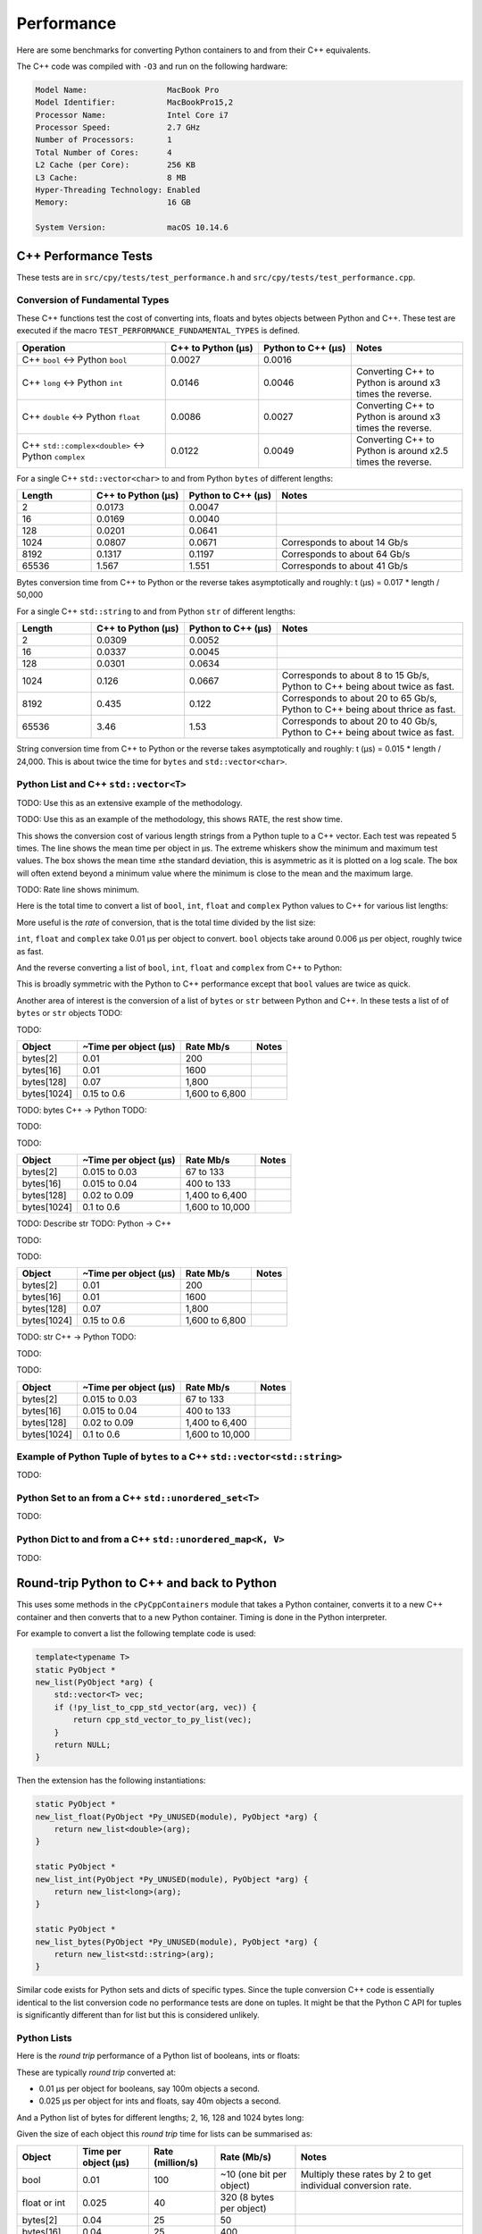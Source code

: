 
Performance
===================

Here are some benchmarks for converting Python containers to and from their C++ equivalents.

The C++ code was compiled with ``-O3`` and run on the following hardware:

.. code-block:: none

    Model Name:	                MacBook Pro
    Model Identifier:           MacBookPro15,2
    Processor Name:             Intel Core i7
    Processor Speed:            2.7 GHz
    Number of Processors:       1
    Total Number of Cores:      4
    L2 Cache (per Core):        256 KB
    L3 Cache:                   8 MB
    Hyper-Threading Technology: Enabled
    Memory:                     16 GB

    System Version:             macOS 10.14.6


C++ Performance Tests
-------------------------

These tests are in ``src/cpy/tests/test_performance.h`` and ``src/cpy/tests/test_performance.cpp``.

Conversion of Fundamental Types
^^^^^^^^^^^^^^^^^^^^^^^^^^^^^^^^^^^^^^^^^^^^

These C++ functions test the cost of converting ints, floats and bytes objects between Python and C++.
These test are executed if the macro ``TEST_PERFORMANCE_FUNDAMENTAL_TYPES`` is defined.

.. list-table::
   :widths: 40 25 25 30
   :header-rows: 1

   * - Operation
     - C++ to Python (µs)
     - Python to C++ (µs)
     - Notes
   * - C++ ``bool`` <-> Python ``bool``
     - 0.0027
     - 0.0016
     -
   * - C++ ``long`` <-> Python ``int``
     - 0.0146
     - 0.0046
     - Converting C++ to Python is around x3 times the reverse.
   * - C++ ``double`` <-> Python ``float``
     - 0.0086
     - 0.0027
     - Converting C++ to Python is around x3 times the reverse.
   * - C++ ``std::complex<double>`` <-> Python ``complex``
     - 0.0122
     - 0.0049
     - Converting C++ to Python is around x2.5 times the reverse.

For a single C++ ``std::vector<char>`` to and from Python ``bytes`` of different lengths:

.. list-table::
   :widths: 20 25 25 50
   :header-rows: 1

   * - Length
     - C++ to Python (µs)
     - Python to C++ (µs)
     - Notes
   * - 2
     - 0.0173
     - 0.0047
     -
   * - 16
     - 0.0169
     - 0.0040
     -
   * - 128
     - 0.0201
     - 0.0641
     -
   * - 1024
     - 0.0807
     - 0.0671
     - Corresponds to about 14 Gb/s
   * - 8192
     - 0.1317
     - 0.1197
     - Corresponds to about 64 Gb/s
   * - 65536
     - 1.567
     - 1.551
     - Corresponds to about 41 Gb/s

Bytes conversion time from C++ to Python or the reverse takes asymptotically and roughly: t (µs) = 0.017 * length / 50,000

For a single C++ ``std::string`` to and from Python ``str`` of different lengths:

.. list-table::
   :widths: 20 25 25 50
   :header-rows: 1

   * - Length
     - C++ to Python (µs)
     - Python to C++ (µs)
     - Notes
   * - 2
     - 0.0309
     - 0.0052
     -
   * - 16
     - 0.0337
     - 0.0045
     -
   * - 128
     - 0.0301
     - 0.0634
     -
   * - 1024
     - 0.126
     - 0.0667
     - Corresponds to about 8 to 15 Gb/s, Python to C++ being about twice as fast.
   * - 8192
     - 0.435
     - 0.122
     - Corresponds to about 20 to 65 Gb/s, Python to C++ being about thrice as fast.
   * - 65536
     - 3.46
     - 1.53
     - Corresponds to about 20 to 40 Gb/s, Python to C++ being about twice as fast.

String conversion time from C++ to Python or the reverse takes asymptotically and roughly: t (µs) = 0.015 * length / 24,000.
This is about twice the time for ``bytes`` and ``std::vector<char>``.


Python List and C++ ``std::vector<T>``
^^^^^^^^^^^^^^^^^^^^^^^^^^^^^^^^^^^^^^^^^^^^^^^^^^^^^^^^^^^^^^^^^^^^^^^^^^^^^^

TODO: Use this as an extensive example of the methodology.

TODO: Use this as an example of the methodology, this shows RATE, the rest show time.

This shows the conversion cost of various length strings from a Python tuple to a C++ vector.
Each test was repeated 5 times.
The line shows the mean time per object in µs.
The extreme whiskers show the minimum and maximum test values.
The box shows the mean time ±the standard deviation, this is asymmetric as it is plotted on a log scale.
The box will often extend beyond a minimum value where the minimum is close to the mean and the maximum large.


TODO:
Rate line shows minimum.


Here is the total time to convert a list of ``bool``, ``int``, ``float`` and ``complex`` Python values to C++ for various list lengths:

.. image:: plots/images/cpp_py_list_bool_int_float_vector_bool_long_double_time.png
    :height: 300px
    :align: center

More useful is the *rate* of conversion, that is the total time divided by the list size:

.. image:: plots/images/cpp_py_list_bool_int_float_vector_bool_long_double_rate.png
    :height: 300px
    :align: center

``int``, ``float`` and ``complex`` take 0.01 µs per object to convert.
``bool`` objects take around 0.006 µs per object, roughly twice as fast.


And the reverse converting a list of ``bool``, ``int``, ``float`` and ``complex`` from C++ to Python:

.. image:: plots/images/cpp_vector_bool_long_double_py_list_bool_int_float_rate.png
    :height: 300px
    :align: center

This is broadly symmetric with the Python to C++ performance except that ``bool`` values are twice as quick.

Another area of interest is the conversion of a list of ``bytes`` or ``str`` between Python and C++.
In these tests a list of of ``bytes`` or ``str`` objects
TODO:

.. image:: plots/images/cpp_py_list_bytes_vector_vector_char_rate.png
    :height: 300px
    :align: center

TODO:

=============== ======================= =========================== ===================
Object          ~Time per object (µs)   Rate Mb/s                   Notes
=============== ======================= =========================== ===================
bytes[2]        0.01                    200
bytes[16]       0.01                    1600
bytes[128]      0.07                    1,800
bytes[1024]     0.15 to 0.6             1,600 to 6,800
=============== ======================= =========================== ===================


TODO: bytes C++ -> Python
TODO:

.. image:: plots/images/cpp_vector_vector_char_py_list_bytes_time.png
    :height: 300px
    :align: center

TODO:

.. image:: plots/images/cpp_vector_vector_char_py_list_bytes_rate.png
    :height: 300px
    :align: center

TODO:

=============== ======================= =========================== ===================
Object          ~Time per object (µs)   Rate Mb/s                   Notes
=============== ======================= =========================== ===================
bytes[2]        0.015 to 0.03           67 to 133
bytes[16]       0.015 to 0.04           400 to 133
bytes[128]      0.02 to 0.09            1,400 to 6,400
bytes[1024]     0.1 to 0.6              1,600 to 10,000
=============== ======================= =========================== ===================


TODO: Describe str
TODO: Python -> C++

.. image:: plots/images/cpp_py_list_str_vector_string_time.png
    :height: 300px
    :align: center

TODO:

.. image:: plots/images/cpp_py_list_str_vector_string_rate.png
    :height: 300px
    :align: center

TODO:

=============== ======================= =========================== ===================
Object          ~Time per object (µs)   Rate Mb/s                   Notes
=============== ======================= =========================== ===================
bytes[2]        0.01                    200
bytes[16]       0.01                    1600
bytes[128]      0.07                    1,800
bytes[1024]     0.15 to 0.6             1,600 to 6,800
=============== ======================= =========================== ===================


TODO: str C++ -> Python
TODO:

.. image:: plots/images/cpp_vector_string_py_list_str_time.png
    :height: 300px
    :align: center

TODO:

.. image:: plots/images/cpp_vector_string_py_list_str_rate.png
    :height: 300px
    :align: center

TODO:

=============== ======================= =========================== ===================
Object          ~Time per object (µs)   Rate Mb/s                   Notes
=============== ======================= =========================== ===================
bytes[2]        0.015 to 0.03           67 to 133
bytes[16]       0.015 to 0.04           400 to 133
bytes[128]      0.02 to 0.09            1,400 to 6,400
bytes[1024]     0.1 to 0.6              1,600 to 10,000
=============== ======================= =========================== ===================










Example of Python Tuple of ``bytes`` to a C++ ``std::vector<std::string>``
^^^^^^^^^^^^^^^^^^^^^^^^^^^^^^^^^^^^^^^^^^^^^^^^^^^^^^^^^^^^^^^^^^^^^^^^^^^^^^

TODO:







Python Set to an from a C++ ``std::unordered_set<T>``
^^^^^^^^^^^^^^^^^^^^^^^^^^^^^^^^^^^^^^^^^^^^^^^^^^^^^^^^^^^^^^^^^^^^^^^^^^^^^^^^^^^^^^^^^

TODO:



Python Dict to and from a C++ ``std::unordered_map<K, V>``
^^^^^^^^^^^^^^^^^^^^^^^^^^^^^^^^^^^^^^^^^^^^^^^^^^^^^^^^^^^^^^^^^^^^^^^^^^^^^^^^^^^^^^^^^^^^^^

TODO:





Round-trip Python to C++ and back to Python
------------------------------------------------

This uses some methods in the ``cPyCppContainers`` module that takes a Python container, converts it to a new C++
container and then converts that to a new Python container.
Timing is done in the Python interpreter.

For example to convert a list the following template code is used:

.. code-block:: cpp

    template<typename T>
    static PyObject *
    new_list(PyObject *arg) {
        std::vector<T> vec;
        if (!py_list_to_cpp_std_vector(arg, vec)) {
            return cpp_std_vector_to_py_list(vec);
        }
        return NULL;
    }

Then the extension has the following instantiations:

.. code-block:: cpp

    static PyObject *
    new_list_float(PyObject *Py_UNUSED(module), PyObject *arg) {
        return new_list<double>(arg);
    }

    static PyObject *
    new_list_int(PyObject *Py_UNUSED(module), PyObject *arg) {
        return new_list<long>(arg);
    }

    static PyObject *
    new_list_bytes(PyObject *Py_UNUSED(module), PyObject *arg) {
        return new_list<std::string>(arg);
    }

Similar code exists for Python sets and dicts of specific types.
Since the tuple conversion C++ code is essentially identical to the list conversion code no performance tests are done on tuples.
It might be that the Python C API for tuples is significantly different than for list but this is considered unlikely.

Python Lists
^^^^^^^^^^^^^^^^^^^^

Here is the *round trip* performance of a Python list of booleans, ints or floats:

.. image:: plots/images/roundtrip_list_ints_floats_and_bools_rate.png
    :height: 300px
    :align: center

These are typically *round trip* converted at:

* 0.01 µs per object for booleans, say 100m objects a second.
* 0.025 µs per object for ints and floats, say 40m objects a second.

And a Python list of bytes for different lengths; 2, 16, 128 and 1024 bytes long:

.. image:: plots/images/roundtrip_list_bytes_rate.png
    :height: 300px
    :align: center

Given the size of each object this *round trip* time for lists can be summarised as:

=============== ======================= =========================== =========================== ===================
Object          Time per object (µs)    Rate (million/s)            Rate (Mb/s)                 Notes
=============== ======================= =========================== =========================== ===================
bool            0.01                    100                         ~10 (one bit per object)    Multiply these rates by 2 to get individual conversion rate.
float or int    0.025                   40                          320 (8 bytes per object)
bytes[2]        0.04                    25                          50
bytes[16]       0.04                    25                          400
bytes[128]      0.15                    6.7                         850
bytes[1024]     0.4 to 2.0              0.5 to 2.5                  500 to 2500
=============== ======================= =========================== =========================== ===================

Python Sets
^^^^^^^^^^^^^^^^^^^^

Here is the *round trip* performance of a Python set of ints and floats:

.. image:: plots/images/roundtrip_set_ints_and_floats_rate.png
    :height: 300px
    :align: center

These are typically *round trip* converted at:

* 0.15 µs per object for int, say 6m objects a second.
* 0.2 µs per object for float, say 5m objects a second.

The *round trip* time for a list takes 0.025 µs for ints and floats so a set takes six times longer for ints and eight times longer for floats.
An explanation is that the cost of hashing and insertion (and possible re-hashing the container) dominates the performance compared to the cost of conversion.

And a Python set of bytes for different lengths; 2, 16, 128 and 1024 bytes long:

.. image:: plots/images/roundtrip_set_bytes_rate.png
    :height: 300px
    :align: center

Here is a comparison with a list:

=============== =================================== =================================== =========== ===================
Object          Time per object for a set (µs)      Time per object for a list (µs)     Ratio       Notes
=============== =================================== =================================== =========== ===================
bytes[2]        0.3                                 0.04                                x7.5
bytes[16]       ~0.6                                0.04                                x15
bytes[128]      0.6 to 1.5                          0.15                                x4 to x10
bytes[1024]     1.0 to 5.0                          0.4 to 2                            x2.5
=============== =================================== =================================== =========== ===================

Again, the cost of hashing and insertion explains the difference.

Given the size of each object this *round trip* time for sets can be summarised as:

=============== ======================= =========================== =========================== ===================
Object          Time per object (µs)    Rate (million/s)            Rate (Mb/s)                 Notes
=============== ======================= =========================== =========================== ===================
int             0.15                    6                           48 (8 bytes per object)     Multiply these rates by 2 to get individual conversion rate.
float           0.2                     5                           40 (8 bytes per object)
bytes[2]        0.3                     3                           6
bytes[16]       ~0.6                    1.7                         27
bytes[128]      0.6 to 1.5              0.7 to 1.7                  90 to 220
bytes[1024]     1.0 to 5.0              0.2 to 1                    200 to 1000
=============== ======================= =========================== =========================== ===================

Python dicts
^^^^^^^^^^^^^^^^^^^^

Here is the round trip time for a Python dict to and from a C++ ``std::unordered_map<long, long>``.
This plots the *round trip* cost *per key/value pair* against dict size.

.. image:: plots/images/roundtrip_dict_ints_and_floats_rate.png
    :height: 300px
    :align: center

These are typically *round trip* converted at:

* 0.15 µs per object for int, say 6m objects a second.
* 0.2 µs per object for float, say 5m objects a second.

This is identical to the values for the set but includes the conversion time for both key and value.
The hashing, insertion and potential re-hashing dominate teh performance.

Here is the *round trip* time for a Python dict [bytes, bytes] to and from a C++ ``std::unordered_map<std::string, std::string>`` for different lengths; 2, 16, 128 and 1024 bytes long.
The key and the value are the same length.
This plots the *round trip* cost *per key/value pair* against dict size.

.. image:: plots/images/roundtrip_dict_bytes_rate.png
    :height: 300px
    :align: center

This *round trip* time for both keys and values for dicts can be summarised as:

=============== ======================= =========================== =========================== ===================
Object          Time per object (µs)    Rate (million/s)            Rate (Mb/s)                 Notes
=============== ======================= =========================== =========================== ===================
int             0.15                    6                           48 (8 bytes per object)     Multiply these rates by 2 to get individual conversion rate.
float           0.2                     5                           40 (8 bytes per object)
bytes[2]        0.3                     3                           6
bytes[16]       0.3 to 1                1 to 3                      16 to 48
bytes[128]      0.6 to 2                0.5 to 1.7                  64 to 220
bytes[1024]     1.0 to 7.0              0.15 to 1                   150 to 1000
=============== ======================= =========================== =========================== ===================

Memory Use
------------------------------------------------

Python Lists of bytes
^^^^^^^^^^^^^^^^^^^^^^^^^^^^^^

To examine the typical memory use a round-trip was made between Python to C++ and back to Python with a list of bytes.
The list was 1m long and each member was 1k bytes, so a total of 1Gb to convert to C++ and back to a new Python list.
This is a gigabyte sized list of objects.

The creation/destruction was repeated 10 times and the memory profiled using
`pymemtrace <https://pypi.org/project/pymemtrace/>`_.
The code to do this is something like:

.. code-block::

    from pymemtrace import cPyMemTrace
    
    import cPyCppContainers
    
    with cPyMemTrace.Profile():
        for _r in range(10):
            original = [b' ' * 1024 for _i in range(1024 * 1024)]
            new_list = cPyCppContainers.new_list_bytes(original)

`pymemtrace <https://pypi.org/project/pymemtrace/>`_ produces a log file of memory usage such as (not the actual data that created the plot below):

.. code-block:: text

          Event        dEvent  Clock        What     File                   #line Function                                  RSS         dRSS
    NEXT: 0            +0      1.267233     CALL     test_with_pymemtrace.py#  15 _test_new_list_bytes                 29384704     29384704
    PREV: 83           +83     1.267558     CALL     test_with_pymemtrace.py#  26 <listcomp>                           29384704            0
    NEXT: 84           +84     1.268744     RETURN   test_with_pymemtrace.py#  26 <listcomp>                           29544448       159744
    PREV: 87           +3      1.268755     C_CALL   test_with_pymemtrace.py#  28 new_list_bytes                       29544448            0
    NEXT: 88           +4      2.523796     C_RETURN test_with_pymemtrace.py#  28 new_list_bytes                     1175990272   1146445824
    NEXT: 89           +1      2.647460     C_CALL   test_with_pymemtrace.py#  29 perf_counter                         34713600  -1141276672
    PREV: 93           +4      2.647496     CALL     test_with_pymemtrace.py#  26 <listcomp>                           34713600            0
    NEXT: 94           +5      2.648859     RETURN   test_with_pymemtrace.py#  26 <listcomp>                           34844672       131072
    NEXT: 95           +1      2.648920     C_CALL   test_with_pymemtrace.py#  27 perf_counter                         34775040       -69632
    PREV: 97           +2      2.648929     C_CALL   test_with_pymemtrace.py#  28 new_list_bytes                       34775040            0
    NEXT: 98           +3      3.906950     C_RETURN test_with_pymemtrace.py#  28 new_list_bytes                     1176018944   1141243904
    NEXT: 99           +1      4.041886     C_CALL   test_with_pymemtrace.py#  29 perf_counter                         34713600  -1141305344

The following is a plot of RSS and change of RSS over time:

.. image:: plots/images/pymemtrace_list_bytes.png
    :height: 300px
    :align: center

This result is rather surprising.
The maximum RSS should reflect that at some point the following are held in memory:

- Basic Python, say 30Mb
- The original Python list of bytes, 1024Mb.
- The C++ ``std::vector<std::string>``, 1024Mb.
- The new Python list of bytes, 1024Mb.

This would be a total of 3102Mb.
However we are seeing a maximum RSS of only around 2200Mb.

Python Set of bytes
^^^^^^^^^^^^^^^^^^^^^^^^^^^^^^

A similar test was made of a gigabyte sized Python set of bytes.
Each key and value were 1024 bytes long and the set was 1m long.
The Python set was round-tripped to a C++ ``std::unordered_set<std::string>`` and back to a new Python set.

The code looks like this:

.. code-block::

    with cPyMemTrace.Profile(4096 * 16):
        total_bytes = 2**20 * 2**10
        byte_length = 1024
        set_length = total_bytes // byte_length // 2
        random_bytes = [random.randint(0, 255) for _i in range(byte_length)]
        for _r in range(10):
            original = set()
            for i in range(set_length):
                k = bytes(random_bytes)
                original.add(k)
                # Shuffle is quite expensive. Try something simpler:
                # chose a random value and increment it with roll over.
                index = random.randint(0, byte_length - 1)
                random_bytes[index] = (random_bytes[index] + 1) % 256
            cPyCppContainers.new_set_bytes(original)

The following is a plot of RSS and change of RSS over time:

.. image:: plots/images/pymemtrace_set_bytes.png
    :height: 300px
    :align: center

In the set case constructing the original set takes around 1500Mb.
So on entry to ``new_set_bytes`` the RSS is typically 1700Mb.
Constructing the ``std::unordered_set<std::string>`` and a new Python set takes an extra 1000Mb taking the total memory to around 2500MB.
On exit from ``new_set_bytes`` the RSS decreases back down to 200Mb.

In theory the maximum RSS use should be:

- Basic Python, say 30Mb
- The original Python set, 1024Mb.
- The C++ ``std::unordered_set<std::string>``, 1024Mb.
- The new Python dict, 1024Mb.

This would be a total of 3102Mb.

Python Dicts of bytes
^^^^^^^^^^^^^^^^^^^^^^^^^^^^^^

A similar test was made of a gigabyte sized Python dict of bytes.
Each key and value were 1024 bytes long and the dictionary was 0.5m long.
The Python dict was round-tripped to a C++ ``std::unordered_map<std::string, std::string>`` and back to a new Python dict.

The code looks like this:

.. code-block::

    with cPyMemTrace.Profile(4096 * 16):
        total_bytes = 2**20 * 2**10
        byte_length = 1024
        dict_length = total_bytes // byte_length // 2
        random_bytes = [random.randint(0, 255) for _i in range(byte_length)]
        for _r in range(10):
            original = {}
            for i in range(dict_length):
                k = bytes(random_bytes)
                original[k] = b' ' * byte_length
                # Shuffle is quite expensive. Try something simpler:
                # chose a random value and increment it with roll over.
                index = random.randint(0, byte_length - 1)
                random_bytes[index] = (random_bytes[index] + 1) % 256
            cPyCppContainers.new_dict_bytes_bytes(original)

The following is a plot of RSS and change of RSS over time:

.. image:: plots/images/pymemtrace_dict_bytes.png
    :height: 300px
    :align: center

In the dictionary case constructing the original dict takes around 1500Mb.
So on entry to ``new_dict_bytes_bytes`` the RSS is typically 1700Mb.
Constructing the ``std::unordered_map<std::string, std::string>`` and a new Python dict takes an extra 2500Mb taking the total memory to around 4200MB.
On exit from ``new_dict_bytes_bytes`` the RSS decreases in two stages, destroying the
``std::unordered_map<std::string, std::string>`` frees 2000Mb then freeing the original gives back another 2000Mb.
This brings the total RSS back down to 200Mb.

In theory the maximum RSS use should be:

- Basic Python, say 30Mb
- The original Python dict, 1024Mb.
- The C++ ``std::unordered_map<std::string, std::string>``, 1024Mb.
- The new Python dict, 1024Mb.

This would be a total of 3102Mb.
The fact that we are seeing around 4200Mb,  35% more, is probably due to over-allocation either any or all of the Python
dict or bytes allocators or the C++ ``std::unordered_map<T>`` or ``std::string`` allocators.

All these graphs show that there are no memory leaks.

Containers of One Object
^^^^^^^^^^^^^^^^^^^^^^^^^^^^

This test was to create a list, set or dict with one entry of 1024 bytes and then convert it 10,000,000 times to a C++
container and then back to Python.
The memory was monitiored with `pymemtrace <https://pypi.org/project/pymemtrace/>`_ set up to spot and changes in RSS of >=4096 bytes.

For example here is the code for a list:

.. code-block::

    original = [b' ' * 1024]
    with cPyMemTrace.Profile():
        for _r in range(10_000_000):
            cPyCppContainers.new_list_bytes(original)
        # Tends to force an event in pymemtrace.
        gc.collect()

The following is a plot of RSS and change of RSS over time for list, set, dict:

.. image:: plots/images/pymemtrace_list_set_dict_bytes_one_item.png
    :height: 300px
    :align: center

This graph shows that there are no memory leaks on container construction.

Summary
-----------------

* Sequences of fundamental types are converted at around 100m objects/sec.
* Sequences of strings are converted at a memory rate of around 4000 Mb/sec.
* Dicts are about 5-10x slower than lists and tuples. 2x of this can be explained a both the key and the value must be converted.
  The rest of the discrepancy can be explained by, whilst both list and dict operations are O(1),
  the list insert is much faster as an insert into a dict involves hashing.
* There are no memory leaks.

Fundamental Types
^^^^^^^^^^^^^^^^^^^^^

Converting and copying of ``int``/``long`` and ``float``/``double`` takes about 0.01 µs per object (100m objects per second) for large containers.
This corresponds to around 800 Mb/s.
``boolean``/``bool`` is around 2x to 5x faster.

Strings of Different Lengths
^^^^^^^^^^^^^^^^^^^^^^^^^^^^^^^^^^

With ``bytes``/``std::string`` converting and conversion takes about the following.
The performance appears appears linear (with some latency for small arrays):

=============== ======================= =========================== ===================
String size     ~Time per object (µs)   ~Rate, million per second   ~Rate x Size Mb/s
=============== ======================= =========================== ===================
8               0.02                    50                          400
64              0.03                    30                          2000
512             0.1                     10                          5000
4096            1.0                     1                           4000
=============== ======================= =========================== ===================


